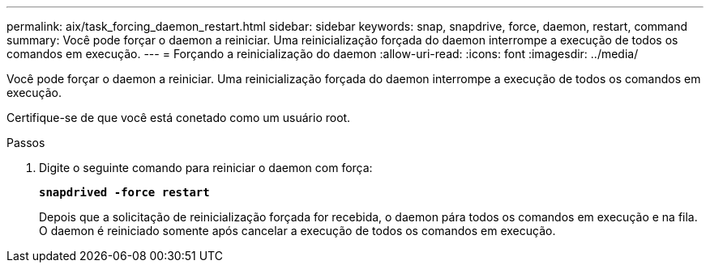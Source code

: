 ---
permalink: aix/task_forcing_daemon_restart.html 
sidebar: sidebar 
keywords: snap, snapdrive, force, daemon, restart, command 
summary: Você pode forçar o daemon a reiniciar. Uma reinicialização forçada do daemon interrompe a execução de todos os comandos em execução. 
---
= Forçando a reinicialização do daemon
:allow-uri-read: 
:icons: font
:imagesdir: ../media/


[role="lead"]
Você pode forçar o daemon a reiniciar. Uma reinicialização forçada do daemon interrompe a execução de todos os comandos em execução.

Certifique-se de que você está conetado como um usuário root.

.Passos
. Digite o seguinte comando para reiniciar o daemon com força:
+
`*snapdrived -force restart*`

+
Depois que a solicitação de reinicialização forçada for recebida, o daemon pára todos os comandos em execução e na fila. O daemon é reiniciado somente após cancelar a execução de todos os comandos em execução.


